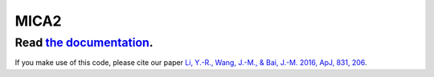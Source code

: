 MICA2
=====


++++++++++++++++++++++++++++++++++++++++++++++++++++++++++
Read `the documentation <http://corner.readthedocs.io/>`_.
++++++++++++++++++++++++++++++++++++++++++++++++++++++++++

If you make use of this code, please cite our paper `Li, Y.-R., Wang, J.-M., & Bai, J.-M. 2016, ApJ, 831, 206 <http://adsabs.harvard.edu/abs/2016ApJ...831..206L>`_.
